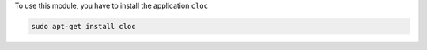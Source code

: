 To use this module, you have to install the application ``cloc``

.. code-block:: shell

    sudo apt-get install cloc
